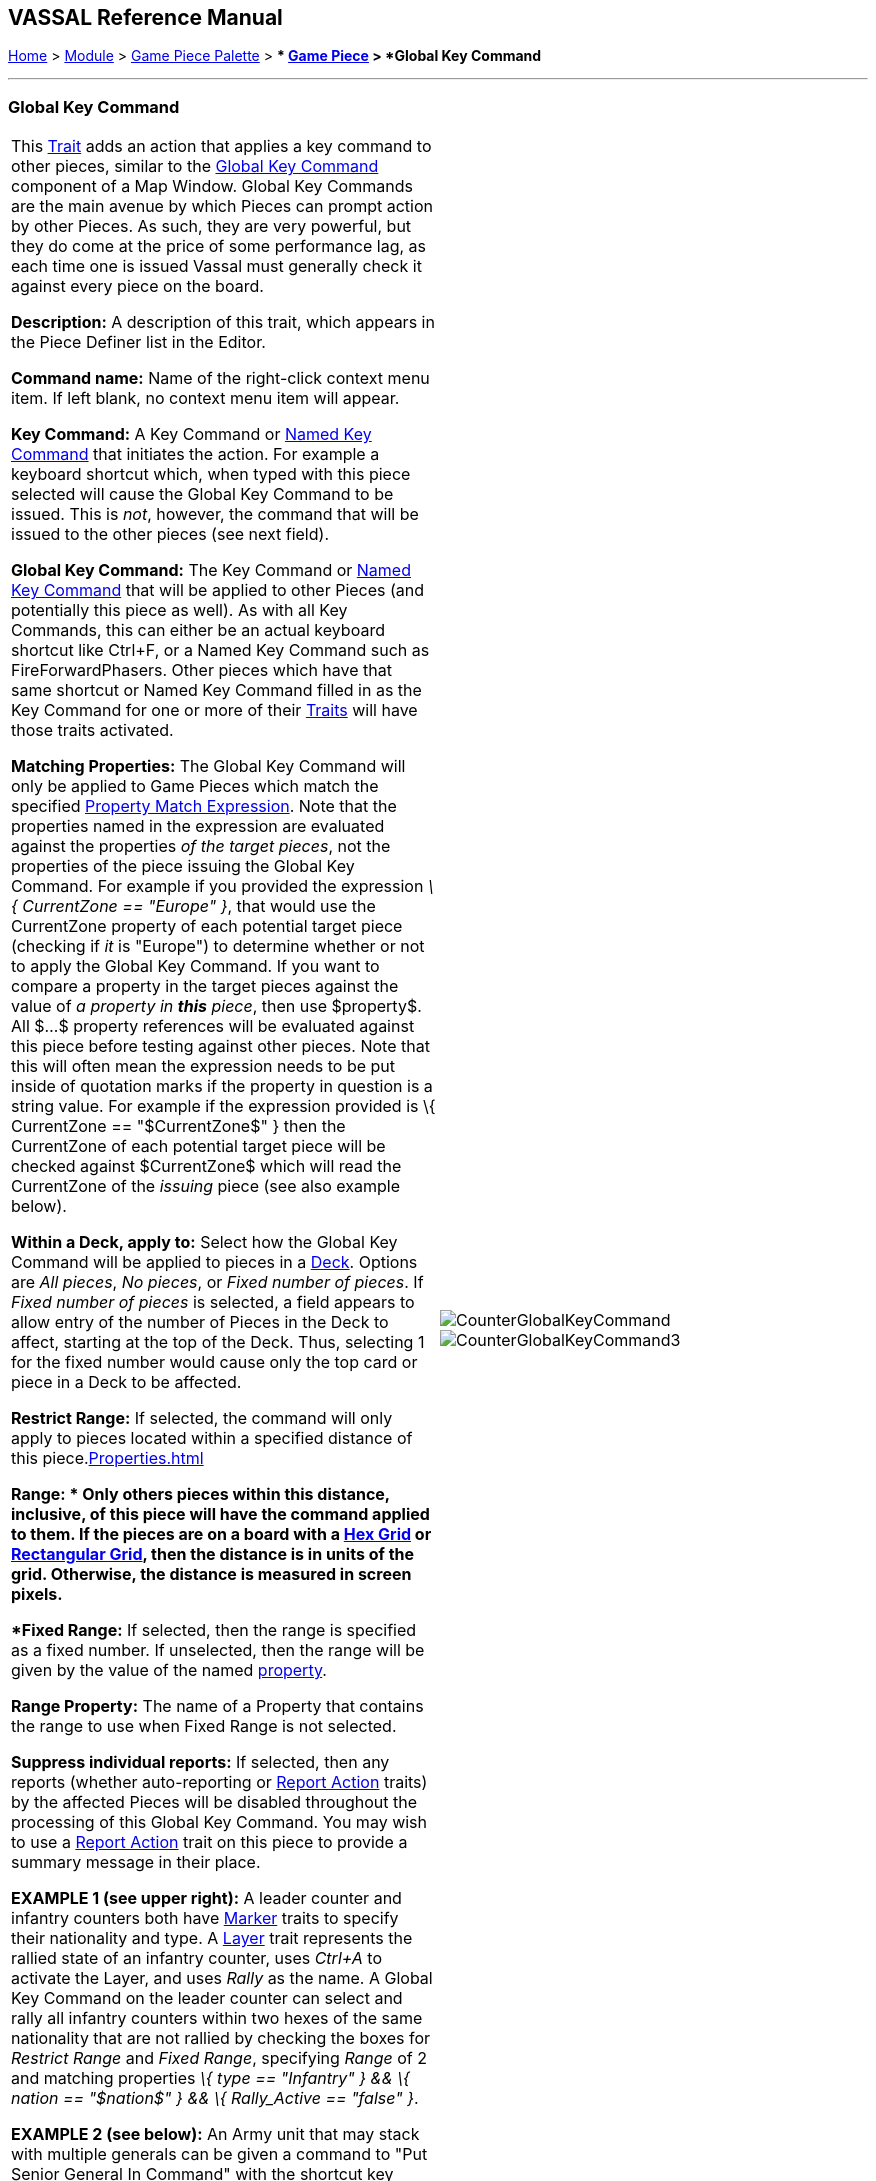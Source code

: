 == VASSAL Reference Manual
[#top]

[.small]#<<index.adoc#toc,Home>> > <<GameModule.adoc#top,Module>> > <<PieceWindow.adoc#top,Game Piece Palette>># [.small]#> ** <<GamePiece.adoc#top,Game Piece>># [.small]#> *Global Key Command*#

'''''

=== Global Key Command

[cols=",",]
|===
|This <<GamePiece.adoc#Traits,Trait>> adds an action that applies a key command to other pieces, similar to the <<Map.adoc#GlobalKeyCommand,Global Key Command>> component of a Map Window.
Global Key Commands are the main avenue by which Pieces can prompt action by other Pieces.
As such, they are very powerful, but they do come at the price of some performance lag, as each time one is issued Vassal must generally check it against every piece on the board.

*Description:* A description of this trait, which appears in the Piece Definer list in the Editor.

*Command name:* Name of the right-click context menu item.
If left blank, no context menu item will appear.

*Key Command:*  A Key Command or <<NamedKeyCommand.adoc#top,Named Key Command>> that initiates the action.
For example a keyboard shortcut which, when typed with this piece selected will cause the Global Key Command to be issued.
This is _not_, however, the command that will be issued to the other pieces (see next field).

*Global Key Command:*  The Key Command or <<NamedKeyCommand.adoc#top,Named Key Command>> that will be applied to other Pieces (and potentially this piece as well). As with all Key Commands, this can either be an actual keyboard shortcut like Ctrl+F, or a Named Key Command such as FireForwardPhasers.
Other pieces which have that same shortcut or Named Key Command filled in as the Key Command for one or more of their <<GamePiece.adoc#Traits,Traits>> will have those traits activated.

*Matching Properties:*  The Global Key Command will only be applied to Game Pieces which match the specified <<PropertyMatchExpression.adoc#top,Property Match Expression>>. Note that the properties named in the expression are evaluated against the properties _of the target pieces_, not the properties of the piece issuing the Global Key Command.
For example if you provided the expression _\{ CurrentZone == "Europe" }_, that would use the CurrentZone property of each potential target piece (checking if _it_ is "Europe") to determine whether or not to apply the Global Key Command.
If you want to compare a property in the target pieces against the value of _a property in *this* piece_, then use $property$. All $...$ property references will be evaluated against this piece before testing against other pieces.
Note that this will often mean the expression needs to be put inside of quotation marks if the property in question is a string value.
For example if the expression provided is \{ CurrentZone == "$CurrentZone$" } then the CurrentZone of each potential target piece will be checked against $CurrentZone$ which will read the CurrentZone of the _issuing_ piece (see also example below).

*Within a Deck, apply to:*  Select how the Global Key Command will be applied to pieces in a <<Deck.adoc#top,Deck>>. Options are _All pieces_, _No pieces_, or _Fixed number of pieces_.
If _Fixed number of pieces_ is selected, a field appears to allow entry of the number of Pieces in the Deck to affect, starting at the top of the Deck.
Thus, selecting 1 for the fixed number would cause only the top card or piece in a Deck to be affected.

*Restrict Range:*  If selected, the command will only apply to pieces located within a specified distance of this piece.<<Properties.adoc#top>>

*Range:  * Only others pieces within this distance, inclusive, of this piece will have the command applied to them.
If the pieces are on a board with a <<HexGrid.adoc#top,Hex Grid>> or <<RectangularGrid.adoc#top,Rectangular Grid>>, then the distance is in units of the grid.
Otherwise, the distance is measured in screen pixels.

*Fixed Range:*  If selected, then the range is specified as a fixed number.
If unselected, then the range will be given by the value of the named <<Properties.adoc#top,property>>.

*Range Property:*  The name of a Property that contains the range to use when Fixed Range is not selected.

*Suppress individual reports:*  If selected, then any reports (whether auto-reporting or <<ReportChanges.adoc#top,Report Action>> traits) by the affected Pieces will be disabled throughout the processing of this Global Key Command.
  You may wish to use a <<ReportChanges.adoc#top,Report Action>> trait on this piece to provide a summary message in their place.

*EXAMPLE 1 (see upper right):*  A leader counter and infantry counters both have <<PropertyMarker.adoc#top,Marker>> traits to specify their nationality and type.
A <<Layer.adoc#top,Layer>> trait represents the rallied state of an infantry counter, uses _Ctrl+A_ to activate the Layer, and uses _Rally_ as the name.
A Global Key Command on the leader counter can select and rally all infantry counters within two hexes of the same nationality that are not rallied by checking the boxes for _Restrict Range_ and _Fixed Range_, specifying _Range_ of 2 and matching properties _\{ type == "Infantry" } && \{ nation == "$nation$" } && \{ Rally_Active == "false" }_.

*EXAMPLE 2 (see below):*  An Army unit that may stack with multiple generals can be given a command to "Put Senior General In Command" with the shortcut key command Alt+Ctrl+R.
When the menu item or shortcut key are activated, this trait sends the <<NamedKeyCommand.adoc#top,Named Key Command>> _CheckRANKS_ to the pieces representing generals who might be put in command.
Eligible generals are found by checking first if they have a property _Rank_ which is > 0, since only generals have ranks.
Next their _Side_ property ("Union" or "Confederate") is compared to a Global Property _ActiveSide_ so that we don't accidentally put Ulysses Grant in command of the Confederate army.
Finally, we filter out Generals who aren't currently in play on the map (either they're in the reinforcement pool, the dead pool, or already in command of another army) by checking to make sure their CurrentZone name corresponds to one of the US or Confederate states in a string list ("Alabama, Arkansas, ...") contained in another Global Property.

|image:images/CounterGlobalKeyCommand.png[]
image:images/CounterGlobalKeyCommand3.png[] +
|===

image:images/CounterGlobalKeyCommand2.png[]
'''''
